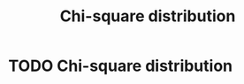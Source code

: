 #+title: Chi-square distribution
#+roam_tags: statistics chi_square distribution

* Setup :noexport:
#+call: init()
#+call: init-plot-style()

* Lib :noexport:
:PROPERTIES:
:header-args: :tangle encyclopedia/chi_square_distribution.py :results silent
:END:

#+begin_src jupyter-python
import matplotlib.pyplot as plt
import numpy as np
from sympy import *
from pyorg.latex import *
#+end_src

* TODO Chi-square distribution
